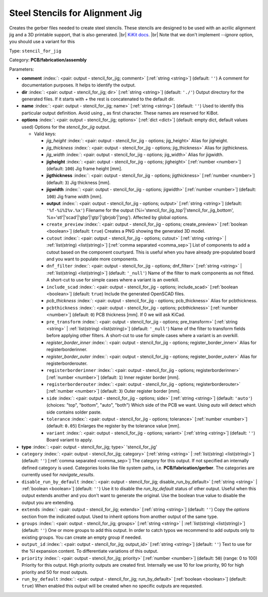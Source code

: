 .. Automatically generated by KiBot, please don't edit this file

.. index::
   pair: Steel Stencils for Alignment Jig; stencil_for_jig

Steel Stencils for Alignment Jig
~~~~~~~~~~~~~~~~~~~~~~~~~~~~~~~~

Creates the gerber files needed to create steel stencils.
These stencils are designed to be used with an acrilic alignment jig and a 3D
printable support, that is also generated. |br|
`KiKit docs <https://github.com/yaqwsx/KiKit/blob/master/doc/stencil.md>`__. |br|
Note that we don't implement `--ignore` option, you should use a variant for this

Type: ``stencil_for_jig``

Category: **PCB/fabrication/assembly**

Parameters:

-  **comment** :index:`: <pair: output - stencil_for_jig; comment>` [:ref:`string <string>`] (default: ``''``) A comment for documentation purposes. It helps to identify the output.
-  **dir** :index:`: <pair: output - stencil_for_jig; dir>` [:ref:`string <string>`] (default: ``'./'``) Output directory for the generated files.
   If it starts with `+` the rest is concatenated to the default dir.
-  **name** :index:`: <pair: output - stencil_for_jig; name>` [:ref:`string <string>`] (default: ``''``) Used to identify this particular output definition.
   Avoid using `_` as first character. These names are reserved for KiBot.
-  **options** :index:`: <pair: output - stencil_for_jig; options>` [:ref:`dict <dict>`] (default: empty dict, default values used) Options for the `stencil_for_jig` output.

   -  Valid keys:

      -  *jig_height* :index:`: <pair: output - stencil_for_jig - options; jig_height>` Alias for jigheight.
      -  *jig_thickness* :index:`: <pair: output - stencil_for_jig - options; jig_thickness>` Alias for jigthickness.
      -  *jig_width* :index:`: <pair: output - stencil_for_jig - options; jig_width>` Alias for jigwidth.
      -  **jigheight** :index:`: <pair: output - stencil_for_jig - options; jigheight>` [:ref:`number <number>`] (default: ``100``) Jig frame height [mm].
      -  **jigthickness** :index:`: <pair: output - stencil_for_jig - options; jigthickness>` [:ref:`number <number>`] (default: ``3``) Jig thickness [mm].
      -  **jigwidth** :index:`: <pair: output - stencil_for_jig - options; jigwidth>` [:ref:`number <number>`] (default: ``100``) Jig frame width [mm].
      -  **output** :index:`: <pair: output - stencil_for_jig - options; output>` [:ref:`string <string>`] (default: ``'%f-%i%I%v.%x'``) Filename for the output (%i='stencil_for_jig_top'|'stencil_for_jig_bottom',
         %x='stl'|'scad'|'gbp'|'gtp'|'gbrjob'|'png'). Affected by global options.
      -  ``create_preview`` :index:`: <pair: output - stencil_for_jig - options; create_preview>` [:ref:`boolean <boolean>`] (default: ``true``) Creates a PNG showing the generated 3D model.
      -  ``cutout`` :index:`: <pair: output - stencil_for_jig - options; cutout>` [:ref:`string <string>` | :ref:`list(string) <list(string)>`] [:ref:`comma separated <comma_sep>`] List of components to add a cutout based on the component courtyard.
         This is useful when you have already pre-populated board and you want to populate more
         components.
      -  ``dnf_filter`` :index:`: <pair: output - stencil_for_jig - options; dnf_filter>` [:ref:`string <string>` | :ref:`list(string) <list(string)>`] (default: ``'_null'``) Name of the filter to mark components as not fitted.
         A short-cut to use for simple cases where a variant is an overkill.

      -  ``include_scad`` :index:`: <pair: output - stencil_for_jig - options; include_scad>` [:ref:`boolean <boolean>`] (default: ``true``) Include the generated OpenSCAD files.
      -  *pcb_thickness* :index:`: <pair: output - stencil_for_jig - options; pcb_thickness>` Alias for pcbthickness.
      -  ``pcbthickness`` :index:`: <pair: output - stencil_for_jig - options; pcbthickness>` [:ref:`number <number>`] (default: ``0``) PCB thickness [mm]. If 0 we will ask KiCad.
      -  ``pre_transform`` :index:`: <pair: output - stencil_for_jig - options; pre_transform>` [:ref:`string <string>` | :ref:`list(string) <list(string)>`] (default: ``'_null'``) Name of the filter to transform fields before applying other filters.
         A short-cut to use for simple cases where a variant is an overkill.

      -  *register_border_inner* :index:`: <pair: output - stencil_for_jig - options; register_border_inner>` Alias for registerborderinner.
      -  *register_border_outer* :index:`: <pair: output - stencil_for_jig - options; register_border_outer>` Alias for registerborderouter.
      -  ``registerborderinner`` :index:`: <pair: output - stencil_for_jig - options; registerborderinner>` [:ref:`number <number>`] (default: ``1``) Inner register border [mm].
      -  ``registerborderouter`` :index:`: <pair: output - stencil_for_jig - options; registerborderouter>` [:ref:`number <number>`] (default: ``3``) Outer register border [mm].
      -  ``side`` :index:`: <pair: output - stencil_for_jig - options; side>` [:ref:`string <string>`] (default: ``'auto'``) (choices: "top", "bottom", "auto", "both") Which side of the PCB we want. Using `auto` will detect which
         side contains solder paste.
      -  ``tolerance`` :index:`: <pair: output - stencil_for_jig - options; tolerance>` [:ref:`number <number>`] (default: ``0.05``) Enlarges the register by the tolerance value [mm].
      -  ``variant`` :index:`: <pair: output - stencil_for_jig - options; variant>` [:ref:`string <string>`] (default: ``''``) Board variant to apply.

-  **type** :index:`: <pair: output - stencil_for_jig; type>` 'stencil_for_jig'
-  ``category`` :index:`: <pair: output - stencil_for_jig; category>` [:ref:`string <string>` | :ref:`list(string) <list(string)>`] (default: ``''``) [:ref:`comma separated <comma_sep>`] The category for this output. If not specified an internally defined
   category is used.
   Categories looks like file system paths, i.e. **PCB/fabrication/gerber**.
   The categories are currently used for `navigate_results`.

-  ``disable_run_by_default`` :index:`: <pair: output - stencil_for_jig; disable_run_by_default>` [:ref:`string <string>` | :ref:`boolean <boolean>`] (default: ``''``) Use it to disable the `run_by_default` status of other output.
   Useful when this output extends another and you don't want to generate the original.
   Use the boolean true value to disable the output you are extending.
-  ``extends`` :index:`: <pair: output - stencil_for_jig; extends>` [:ref:`string <string>`] (default: ``''``) Copy the `options` section from the indicated output.
   Used to inherit options from another output of the same type.
-  ``groups`` :index:`: <pair: output - stencil_for_jig; groups>` [:ref:`string <string>` | :ref:`list(string) <list(string)>`] (default: ``''``) One or more groups to add this output. In order to catch typos
   we recommend to add outputs only to existing groups. You can create an empty group if
   needed.

-  ``output_id`` :index:`: <pair: output - stencil_for_jig; output_id>` [:ref:`string <string>`] (default: ``''``) Text to use for the %I expansion content. To differentiate variations of this output.
-  ``priority`` :index:`: <pair: output - stencil_for_jig; priority>` [:ref:`number <number>`] (default: ``50``) (range: 0 to 100) Priority for this output. High priority outputs are created first.
   Internally we use 10 for low priority, 90 for high priority and 50 for most outputs.
-  ``run_by_default`` :index:`: <pair: output - stencil_for_jig; run_by_default>` [:ref:`boolean <boolean>`] (default: ``true``) When enabled this output will be created when no specific outputs are requested.

